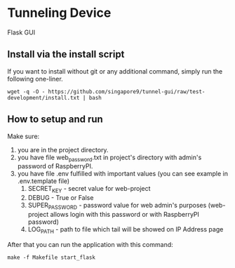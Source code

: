* Tunneling Device
Flask GUI

** Install via the install script
If you want to install without git or any additional command, simply run the following one-liner.
#+begin_src shell
  wget -q -O - https://github.com/singapore9/tunnel-gui/raw/test-development/install.txt | bash
#+end_src

** How to setup and run
Make sure:
 1. you are in the project directory.
 2. you have file web_password.txt in project's directory with admin's password of RaspberryPI.
 3. you have file .env fulfilled with important values (you can see example in .env.template file)
    1. SECRET_KEY - secret value for web-project
    2. DEBUG - True or False
    3. SUPER_PASSWORD - password value for web admin's purposes (web-project allows login with this password or with RaspberryPI password)
    4. LOG_PATH - path to file which tail will be showed on IP Address page

After that you can run the application with this command:
#+begin_src shell
  make -f Makefile start_flask
#+end_src
